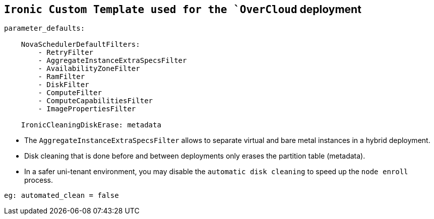 :noaudio:
:scrollbar:
:data-uri:

== `Ironic Custom Template used for the `OverCloud` deployment

----

parameter_defaults:

    NovaSchedulerDefaultFilters:
        - RetryFilter
        - AggregateInstanceExtraSpecsFilter
        - AvailabilityZoneFilter
        - RamFilter
        - DiskFilter
        - ComputeFilter
        - ComputeCapabilitiesFilter
        - ImagePropertiesFilter

    IronicCleaningDiskErase: metadata
----

* The `AggregateInstanceExtraSpecsFilter` allows to separate virtual and bare metal instances in a hybrid deployment.
* Disk cleaning that is done before and between deployments only erases the partition table (metadata).
* In a safer uni-tenant environment, you may disable the `automatic disk cleaning` to speed up the `node enroll` process.
----
eg: automated_clean = false
----

ifdef::showscript[]

Transcript:

endif::showscript[]


